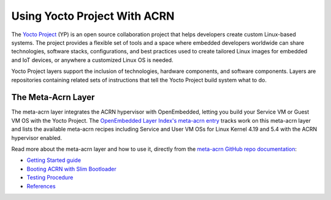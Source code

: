 .. _using_yp:

Using Yocto Project With ACRN
#############################

The `Yocto Project <https://yoctoproject.org>`_ (YP) is an open source
collaboration project that helps developers create custom Linux-based
systems.  The project provides a flexible set of tools and a space where
embedded developers worldwide can share technologies, software stacks,
configurations, and best practices used to create tailored Linux images
for embedded and IoT devices, or anywhere a customized Linux OS is
needed.

Yocto Project layers support the inclusion of technologies, hardware
components, and software components.  Layers are repositories containing
related sets of instructions that tell the Yocto Project build system
what to do.

The Meta-Acrn Layer
*******************

The meta-acrn layer integrates the ACRN hypervisor with OpenEmbedded,
letting you build your Service VM or Guest VM OS with the Yocto Project.
The `OpenEmbedded Layer Index's meta-acrn entry
<http://layers.openembedded.org/layerindex/branch/master/layer/meta-acrn/>`_
tracks work on this meta-acrn layer and lists the available meta-acrn
recipes including Service and User VM OSs for Linux Kernel 4.19 and 5.4
with the ACRN hypervisor enabled.

Read more about the meta-acrn layer and how to use it, directly from the
`meta-acrn GitHub repo documentation
<https://github.com/intel/meta-acrn/tree/master/docs>`_:

* `Getting Started guide
  <https://github.com/intel/meta-acrn/blob/master/docs/getting-started.md>`_
* `Booting ACRN with Slim Bootloader
  <https://github.com/intel/meta-acrn/blob/master/docs/slimbootloader.md>`_
* `Testing Procedure
  <https://github.com/intel/meta-acrn/blob/master/docs/qa.md>`_
* `References
  <https://github.com/intel/meta-acrn/blob/master/docs/references.md>`_
